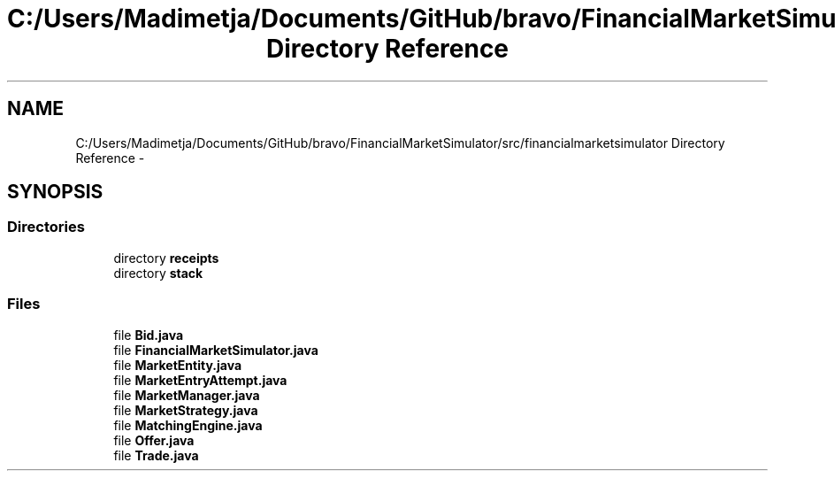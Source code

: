 .TH "C:/Users/Madimetja/Documents/GitHub/bravo/FinancialMarketSimulator/src/financialmarketsimulator Directory Reference" 3 "Fri Jun 27 2014" "Financial_Market_Simulato_ Documentation_V0.1" \" -*- nroff -*-
.ad l
.nh
.SH NAME
C:/Users/Madimetja/Documents/GitHub/bravo/FinancialMarketSimulator/src/financialmarketsimulator Directory Reference \- 
.SH SYNOPSIS
.br
.PP
.SS "Directories"

.in +1c
.ti -1c
.RI "directory \fBreceipts\fP"
.br
.ti -1c
.RI "directory \fBstack\fP"
.br
.in -1c
.SS "Files"

.in +1c
.ti -1c
.RI "file \fBBid\&.java\fP"
.br
.ti -1c
.RI "file \fBFinancialMarketSimulator\&.java\fP"
.br
.ti -1c
.RI "file \fBMarketEntity\&.java\fP"
.br
.ti -1c
.RI "file \fBMarketEntryAttempt\&.java\fP"
.br
.ti -1c
.RI "file \fBMarketManager\&.java\fP"
.br
.ti -1c
.RI "file \fBMarketStrategy\&.java\fP"
.br
.ti -1c
.RI "file \fBMatchingEngine\&.java\fP"
.br
.ti -1c
.RI "file \fBOffer\&.java\fP"
.br
.ti -1c
.RI "file \fBTrade\&.java\fP"
.br
.in -1c
